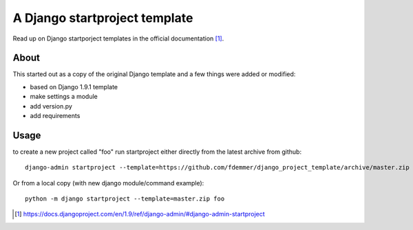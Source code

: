 A Django startproject template
==============================

Read up on Django startporject templates in the official documentation [1]_.


About
-----

This started out as a copy of the original Django template and a few things 
were added or modified:

- based on Django 1.9.1 template
- make settings a module
- add version.py
- add requirements


Usage
-----

to create a new project called "foo" run startproject either directly from 
the latest archive from github::

    django-admin startproject --template=https://github.com/fdemmer/django_project_template/archive/master.zip foo

Or from a local copy (with new django module/command example)::

    python -m django startproject --template=master.zip foo


.. [1] https://docs.djangoproject.com/en/1.9/ref/django-admin/#django-admin-startproject
